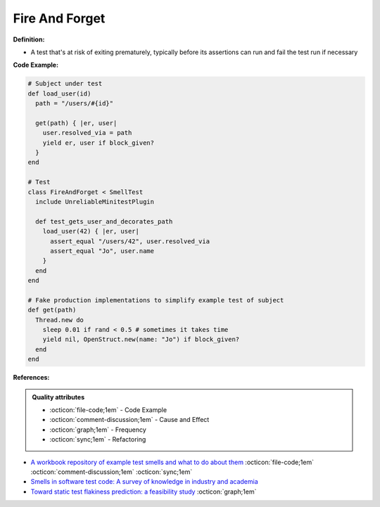 Fire And Forget
^^^^^
**Definition:**

* A test that's at risk of exiting prematurely, typically before its assertions can run and fail the test run if necessary


**Code Example:**

.. code-block:: ruby

  # Subject under test
  def load_user(id)
    path = "/users/#{id}"

    get(path) { |er, user|
      user.resolved_via = path
      yield er, user if block_given?
    }
  end

  # Test
  class FireAndForget < SmellTest
    include UnreliableMinitestPlugin

    def test_gets_user_and_decorates_path
      load_user(42) { |er, user|
        assert_equal "/users/42", user.resolved_via
        assert_equal "Jo", user.name
      }
    end
  end

  # Fake production implementations to simplify example test of subject
  def get(path)
    Thread.new do
      sleep 0.01 if rand < 0.5 # sometimes it takes time
      yield nil, OpenStruct.new(name: "Jo") if block_given?
    end
  end


**References:**

.. admonition:: Quality attributes

    * :octicon:`file-code;1em` -  Code Example
    * :octicon:`comment-discussion;1em` -  Cause and Effect
    * :octicon:`graph;1em` -  Frequency
    * :octicon:`sync;1em` -  Refactoring

* `A workbook repository of example test smells and what to do about them <https://github.com/testdouble/test-smells>`_ :octicon:`file-code;1em` :octicon:`comment-discussion;1em` :octicon:`sync;1em`
* `Smells in software test code: A survey of knowledge in industry and academia <https://www.sciencedirect.com/science/article/abs/pii/S0164121217303060>`_
* `Toward static test flakiness prediction: a feasibility study <https://dl.acm.org/doi/10.1145/3472674.3473981>`_ :octicon:`graph;1em`
